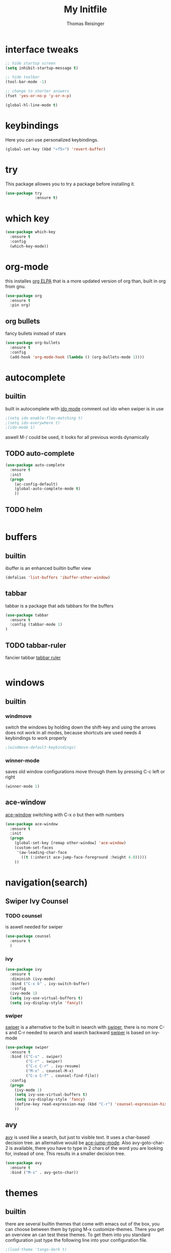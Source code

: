 #+STARTUP: overview
#+TITLE: My Initfile
#+AUTHOR: Thomas Reisinger

* interface tweaks
#+BEGIN_SRC emacs-lisp
  ;; hide startup screen
  (setq inhibit-startup-message t)

  ;; hide toolbar
  (tool-bar-mode -1)

  ;; change to shorter answers
  (fset 'yes-or-no-p 'y-or-n-p)
#+END_SRC

#+BEGIN_SRC emacs-lisp
(global-hl-line-mode t)
#+END_SRC

* keybindings
  Here you can use personalized keybindings.
#+BEGIN_SRC emacs-lisp
  (global-set-key (kbd "<f5>") 'revert-buffer)
#+END_SRC

* try
  This package allowes you to try a package before installing it.
#+BEGIN_SRC emacs-lisp
  (use-package try
               :ensure t)
#+END_SRC
* which key
#+BEGIN_SRC emacs-lisp
  (use-package which-key
    :ensure t
    :config
    (which-key-mode))
#+END_SRC

* org-mode
  this installes [[https://orgmode.org/elpa.html][org ELPA]] that is a more updated version of org than,
  built in org from gnu.
#+BEGIN_SRC emacs-lisp
  (use-package org
    :ensure t
    :pin org)
#+END_SRC
** org bullets
   fancy bullets instead of stars
#+BEGIN_SRC emacs-lisp
  (use-package org-bullets
    :ensure t
    :config
    (add-hook 'org-mode-hook (lambda () (org-bullets-mode 1))))
#+END_SRC
* autocomplete
** builtin
   built in autocomplete with [[https://www.masteringemacs.org/article/introduction-to-ido-mode][ido mode]]
   comment out ido when swiper is in use
#+BEGIN_SRC emacs-lisp
  ;(setq ido-enable-flex-matching t)
  ;(setq ido-everywhere t)
  ;(ido-mode 1)
#+END_SRC
aswell M-/ could be used, it looks for all previous words dynamically
** TODO auto-complete
#+BEGIN_SRC emacs-lisp
  (use-package auto-complete
    :ensure t
    :init
    (progn
      (ac-config-default)
      (global-auto-complete-mode t)
      ))
#+END_SRC
** TODO helm
#+BEGIN_SRC emacs-lisp

#+END_SRC

* buffers
** builtin
ibuffer is an enhanced builtin buffer view
#+BEGIN_SRC emacs-lisp
(defalias 'list-buffers 'ibuffer-other-window)
#+END_SRC
** tabbar
tabbar is a package that ads tabbars for the buffers
#+BEGIN_SRC emacs-lisp
  (use-package tabbar
    :ensure t
    :config (tabbar-mode 1)
  )
#+END_SRC
** TODO tabbar-ruler
fancier tabbar [[https://github.com/mattfidler/tabbar-ruler.el][tabbar ruler]]
#+BEGIN_SRC emacs-lisp

#+END_SRC
* windows
** builtin
*** windmove
switch the windows by holding down the shift-key and using the arrows
does not work in all modes, because shortcuts are used
needs 4 keybindings to work properly
#+BEGIN_SRC emacs-lisp
  ;(windmove-default-keybindings)
#+END_SRC
*** winner-mode
saves old window configurations
move through them by pressing C-c left or right
#+BEGIN_SRC emacs-lisp
(winner-mode 1)
#+END_SRC

** ace-window
[[https://github.com/abo-abo/ace-window][ace-window]]
switching with C-x o but then with numbers
#+BEGIN_SRC emacs-lisp
  (use-package ace-window
    :ensure t
    :init
    (progn
      (global-set-key [remap other-window] 'ace-window)
      (custom-set-faces
       '(aw-leading-char-face
         ((t (:inherit ace-jump-face-foreground :height 4.0))))) 
      ))
#+END_SRC
* navigation(search)
** Swiper Ivy Counsel
*** TODO counsel
    is aswell needed for swiper
 #+BEGIN_SRC emacs-lisp
   (use-package counsel
     :ensure t
     )
 #+END_SRC
*** ivy
  #+BEGIN_SRC emacs-lisp
    (use-package ivy
      :ensure t
      :diminish (ivy-mode)
      :bind ("C-x b" . ivy-switch-buffer)
      :config
      (ivy-mode 1)
      (setq ivy-use-virtual-buffers t)
      (setq ivy-display-style 'fancy))
  #+END_SRC
*** swiper
    [[https://github.com/abo-abo/swiper][swiper]] is a alternative to the built in isearch with [[https://github.com/abo-abo/swiper][swiper]], there
    is no more C-s and C-r needed to search and search backward
    [[https://github.com/abo-abo/swiper][swiper]] is based on ivy-mode
 #+BEGIN_SRC emacs-lisp
   (use-package swiper
     :ensure t
     :bind (("C-s" . swiper)
            ("C-r" . swiper)
            ("C-c C-r" . ivy-resume)
            ("M-x" . counsel-M-x)
            ("C-x C-f" . counsel-find-file))
     :config
     (progn
       (ivy-mode 1)
       (setq ivy-use-virtual-buffers t)
       (setq ivy-display-style 'fancy)
       (define-key read-expression-map (kbd "C-r") 'counsel-expression-history)
       ))
 #+END_SRC
** avy
   [[https://github.com/abo-abo/avy][avy]] is used like a search, but just to visible text. It uses a
   char-based decision tree.  an alternative would be [[https://github.com/winterTTr/ace-jump-mode][ace-jump-mode]].
   Also avy-goto-char-2 is available, there you have to type in 2
   chars of the word you are looking for, instead of one. This results
   in a smaller decision tree.
#+BEGIN_SRC emacs-lisp
  (use-package avy
    :ensure t
    :bind ("M-s" . avy-goto-char))
#+END_SRC
* themes
** builtin
   there are several builtin themes that come with emacs out of the
   box, you can choose between them by typing M-x
   customize-themes. There you get an overview an can test these
   themes.  To get them into you standard configuration just type the
   following line into your configuration file.
#+BEGIN_SRC emacs-lisp
  ;(load-theme 'tango-dark t)
#+END_SRC

** external themes
   themes made by the community
   [[https://pawelbx.github.io/emacs-theme-gallery/][theme galery 1]]
   [[https://emacsthemes.com/][theme galery 2]]
*** zenburn
    [[https://github.com/bbatsov/zenburn-emacs][zenburn-theme]]
#+BEGIN_SRC emacs-lisp
  (use-package zenburn-theme
    :ensure t
    :config (load-theme 'zenburn t))
#+END_SRC
*** hemisu
    [[https://github.com/andrzejsliwa/hemisu-theme][hemisu-theme]]
#+BEGIN_SRC emacs-lisp
  ;(use-package hemisu-theme
  ;  :ensure t
  ;  :config (load-theme 'hemisu-dark t))
#+END_SRC
* presentation
** org-reveal
   [[https://github.com/yjwen/org-reveal][org-reveal]] works with [[https://github.com/hakimel/reveal.js/][reveal.js]], that is basically an javascript
   library for easy presentations written in html. [[https://github.com/yjwen/org-reveal][Org-reveal]] is now
   able to export an org file to a html site that can be opend in
   every browser. It is very easy to use and looks fancy, i recommend
   it for every kind of presentation that has no special things in it.
   Attention: ox-reveal needs [[https://orgmode.org/elpa.html][Org ELPA]], because Org builtin from gnu,
   is mostly outdated.
#+BEGIN_SRC emacs-lisp
  (use-package ox-reveal
  :ensure t
  :config
    (require 'ox-reveal)
    (setq org-reveal-root "http://cdn.jsdelivr.net/reveal.js/3.0.0/")
    (setq org-reveal-mathjax t)
    )

  ; for syntax highliting of the html code
  (use-package htmlize
      :ensure t)
#+END_SRC

** TODO beamer

** TODO that one that works directly in org mode

* undo tree
#+BEGIN_SRC emacs-lisp
  (use-package undo-tree
    :ensure t
    :init
    (global-undo-tree-mode))
#+END_SRC
* python
  If python packages are needed use t for true otherwise nil.  For
  python we use [[http://www.flycheck.org/en/latest/][flycheck]] for a live syntax checker.  For better
  completion for python we use [[https://github.com/davidhalter/jedi][Jedi]].
#+BEGIN_SRC emacs-lisp
  (if nil
      (progn
	(use-package flycheck
	  :ensure t
	  :init
	  (global-flycheck-mode t))

	(use-package jedi
	  :ensure t
	  :init
	  (add-hook 'python-mode-hook 'jedi:setup)
	  (add-hook 'python-mode-hook 'jedi:ac-setup))
	(use-package elpy
	  :ensure t
	  :config 
	  (elpy-enable))
	(use-package yasnippet
	  :ensure t
	  :init
	  (yas-global-mode 1))))
#+END_SRC
